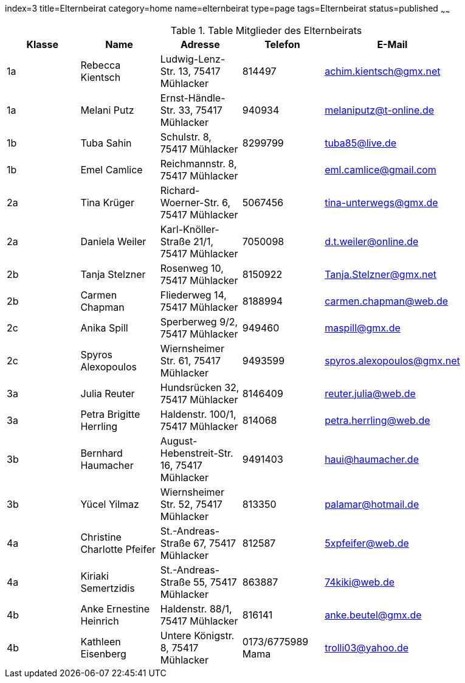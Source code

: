 index=3
title=Elternbeirat
category=home
name=elternbeirat
type=page
tags=Elternbeirat
status=published
~~~~~~
////
Übernahme aus Schul-Excel:
=VERKETTEN("| "; A2; " | "; C2; " "; B2; " | "; J2; " "; K2; ", "; G2; " "; H2; " | "; L2; " | "; P2; " |")
////
.Table Mitglieder des Elternbeirats
[options="header"]
|===
| Klasse | Name | Adresse | Telefon | E-Mail |
| 1a | Rebecca Kientsch | Ludwig-Lenz-Str. 13, 75417 Mühlacker | 814497 | achim.kientsch@gmx.net |
| 1a | Melani Putz | Ernst-Händle-Str. 33, 75417 Mühlacker | 940934 | melaniputz@t-online.de |
| 1b | Tuba Sahin | Schulstr. 8, 75417 Mühlacker | 8299799 | tuba85@live.de |
| 1b | Emel Camlice | Reichmannstr. 8, 75417 Mühlacker |  | eml.camlice@gmail.com |
| 2a | Tina Krüger | Richard-Woerner-Str. 6, 75417 Mühlacker | 5067456 | tina-unterwegs@gmx.de |
| 2a | Daniela Weiler | Karl-Knöller-Straße 21/1, 75417 Mühlacker | 7050098 | d.t.weiler@online.de |
| 2b | Tanja Stelzner | Rosenweg 10, 75417 Mühlacker | 8150922 | Tanja.Stelzner@gmx.net |
| 2b | Carmen Chapman | Fliederweg 14, 75417 Mühlacker | 8188994 | carmen.chapman@web.de |
| 2c | Anika Spill | Sperberweg 9/2, 75417 Mühlacker | 949460 | maspill@gmx.de |
| 2c | Spyros Alexopoulos | Wiernsheimer Str. 61, 75417 Mühlacker | 9493599 | spyros.alexopoulos@gmx.net |
| 3a | Julia Reuter | Hundsrücken 32, 75417 Mühlacker | 8146409 | reuter.julia@web.de |
| 3a | Petra Brigitte Herrling | Haldenstr. 100/1, 75417 Mühlacker | 814068 | petra.herrling@web.de |
| 3b | Bernhard Haumacher | August-Hebenstreit-Str. 16, 75417 Mühlacker | 9491403 | haui@haumacher.de |
| 3b | Yücel Yilmaz | Wiernsheimer Str. 52, 75417 Mühlacker | 813350 | palamar@hotmail.de |
| 4a | Christine Charlotte Pfeifer | St.-Andreas-Straße 67, 75417 Mühlacker | 812587 | 5xpfeifer@web.de |
| 4a | Kiriaki Semertzidis | St.-Andreas-Straße 55, 75417 Mühlacker | 863887 | 74kiki@web.de |
| 4b | Anke Ernestine Heinrich | Haldenstr. 88/1, 75417 Mühlacker | 816141 | anke.beutel@gmx.de |
| 4b | Kathleen Eisenberg | Untere Königstr. 8, 75417 Mühlacker | 0173/6775989 Mama | trolli03@yahoo.de |
|===

